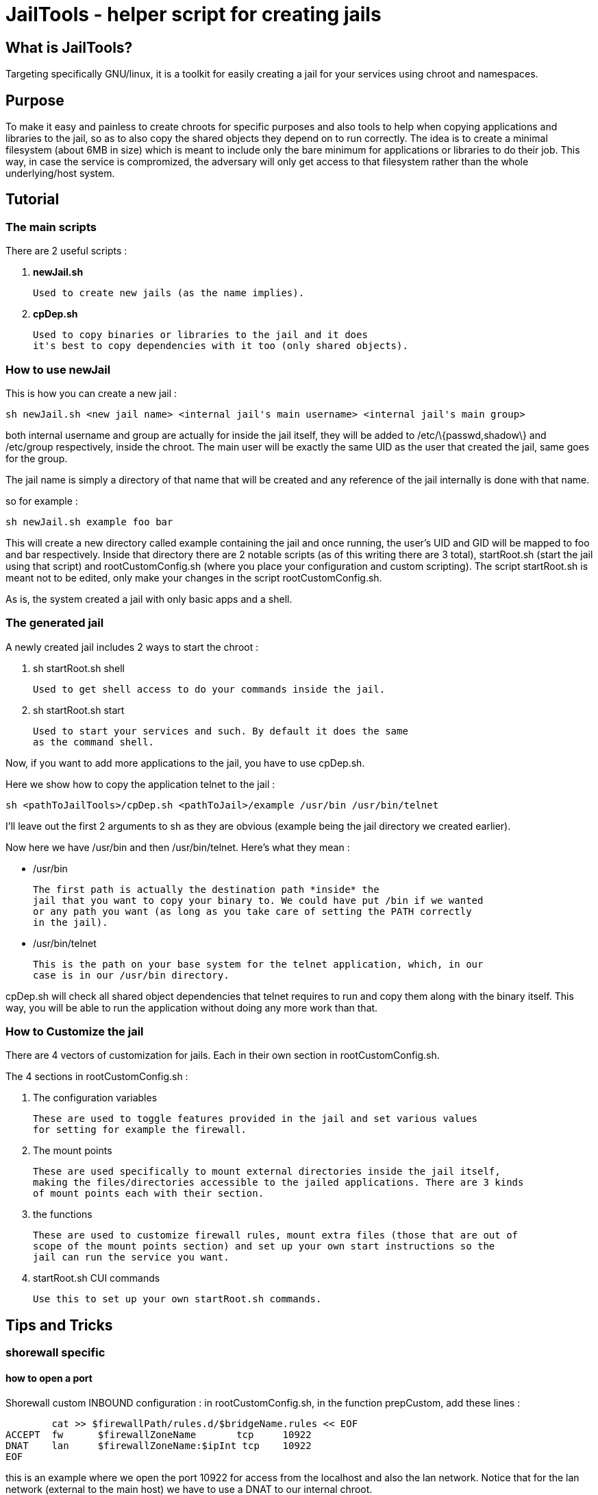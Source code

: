JailTools - helper script for creating jails
============================================

What is JailTools?
------------------

Targeting specifically GNU/linux, it is a toolkit for easily creating a jail for your services using chroot and namespaces.

Purpose
-------

To make it easy and painless to create chroots for specific purposes and also tools to help
when copying applications and libraries to the jail, so as to also copy the shared objects
they depend on to run correctly.
The idea is to create a minimal filesystem (about 6MB in size) which is meant to include
only the bare minimum for applications or libraries to do their job. This way, in case
the service is compromized, the adversary will only get access to that filesystem rather
than the whole underlying/host system.

Tutorial
--------

*The main scripts*
~~~~~~~~~~~~~~~~~~
There are 2 useful scripts : 

. *newJail.sh*

	Used to create new jails (as the name implies).

. *cpDep.sh*

	Used to copy binaries or libraries to the jail and it does
	it's best to copy dependencies with it too (only shared objects).

*How to use newJail*
~~~~~~~~~~~~~~~~~~~~
This is how you can create a new jail :

----
sh newJail.sh <new jail name> <internal jail's main username> <internal jail's main group>
----

both internal username and group are actually for inside the jail itself, they
will be added to /etc/\{passwd,shadow\} and /etc/group respectively, inside the
chroot. The main user will be exactly the same UID as the user that created
the jail, same goes for the group.

The jail name is simply a directory of that name that will be created and any
reference of the jail internally is done with that name.

so for example :

----
sh newJail.sh example foo bar
----

This will create a new directory called example containing the jail and once running, the user's
UID and GID will be mapped to foo and bar respectively. Inside that directory
there are 2 notable scripts (as of this writing there are 3 total),
startRoot.sh (start the jail using that script) and rootCustomConfig.sh (where
you place your configuration and custom scripting). The script startRoot.sh
is meant not to be edited, only make your changes in the script
rootCustomConfig.sh. 

As is, the system created a jail with only basic apps and a shell.

*The generated jail*
~~~~~~~~~~~~~~~~~~~~
A newly created jail includes 2 ways to start the chroot : 


. sh startRoot.sh shell 

	Used to get shell access to do your commands inside the jail.

. sh startRoot.sh start

	Used to start your services and such. By default it does the same
	as the command shell.

////
sudo sh startRoot.sh shell

this will move you inside the chroot filesystem in which you can
do basic commands.
////

Now, if you want to add more applications to the jail, you have to
use cpDep.sh. 

Here we show how to copy the application telnet to the jail :

----
sh <pathToJailTools>/cpDep.sh <pathToJail>/example /usr/bin /usr/bin/telnet
----

I'll leave out the first 2 arguments to sh as they are obvious (example being
the jail directory we created earlier). 

Now here we have /usr/bin and then /usr/bin/telnet.  Here's what they mean :

* /usr/bin

	The first path is actually the destination path *inside* the
	jail that you want to copy your binary to. We could have put /bin if we wanted
	or any path you want (as long as you take care of setting the PATH correctly
	in the jail). 

* /usr/bin/telnet

	This is the path on your base system for the telnet application, which, in our
	case is in our /usr/bin directory.

cpDep.sh will check all shared object dependencies that telnet requires to run
and copy them along with the binary itself. This way, you will be able to run
the application without doing any more work than that.

*How to Customize the jail*
~~~~~~~~~~~~~~~~~~~~~~~~~~~

There are 4 vectors of customization for jails. Each
in their own section in rootCustomConfig.sh.

The 4 sections in rootCustomConfig.sh :

. The configuration variables

	These are used to toggle features provided in the jail and set various values
	for setting for example the firewall.

. The mount points

	These are used specifically to mount external directories inside the jail itself,
	making the files/directories accessible to the jailed applications. There are 3 kinds
	of mount points each with their section.

. the functions

	These are used to customize firewall rules, mount extra files (those that are out of
	scope of the mount points section) and set up your own start instructions so the
	jail can run the service you want.

. startRoot.sh CUI commands

	Use this to set up your own startRoot.sh commands.

Tips and Tricks
---------------

*shorewall specific*
~~~~~~~~~~~~~~~~~~~~

how to open a port
^^^^^^^^^^^^^^^^^^
Shorewall custom INBOUND configuration : 
in rootCustomConfig.sh, in the function prepCustom, add these lines :

****
	cat >> $firewallPath/rules.d/$bridgeName.rules << EOF
ACCEPT  fw      $firewallZoneName       tcp     10922
DNAT    lan     $firewallZoneName:$ipInt tcp    10922
EOF
****

this is an example where we open the port 10922 for access from the
localhost and also the lan network. Notice that for the lan network (external
to the main host) we have to use a DNAT to our internal chroot.

how to prepare shorewall for jailTools
^^^^^^^^^^^^^^^^^^^^^^^^^^^^^^^^^^^^^^

With shorewall, jailTools adds it's changes to a directory ending with '.d' like 'rules.d'.
These are not standard issue with shorewall, to make use of their content, it is necessary to
add a single line in all the configuration files that potentially will get extra configurations
in these. (As of this writing, these configuration files need modifications : 
	zones, interfaces, policy and snat, we create one for rules too strictly as a service for
	the user as jailtools does not add anything to it directly).

Here's how you can actually make your configuration file load all the content of the 'x.d' directory
(for example here zones -> zones.d).

----
SHELL cat /etc/shorewall/zones.d/*.zones 2> /dev/null || true
----

And that's it, this loads all the .zones files in zones.d and the last part of the instruction is to ensure
everything works correctly even if the directory is empty.

It's exactly the same line for all the other configuration files except the 2 occurences of 'zones' which need
to be changed to the configuration's name : like rules.d/*.rules

Noteworthy : in pretty much all configuration files you can add this line at the end, except for policy.
This one will need to have the inclusion before the last line that rejects everything.
